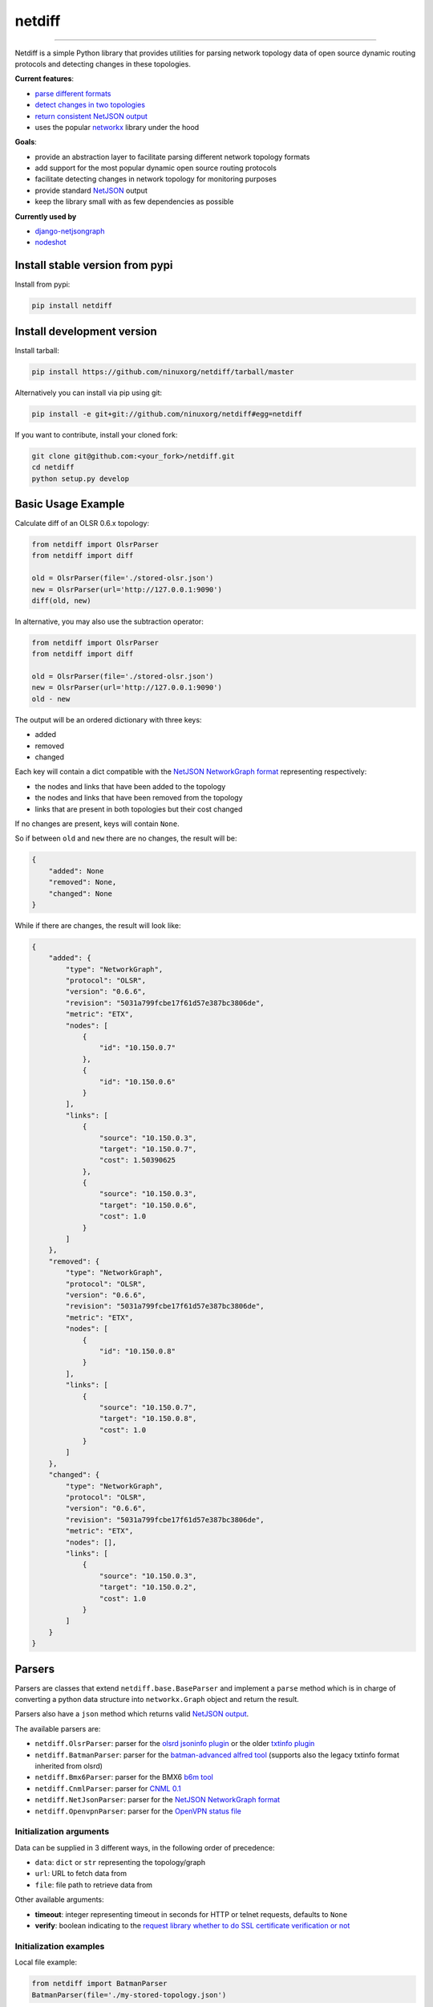netdiff
=======

.. image:: https://travis-ci.org/ninuxorg/netdiff.svg
   :target: https://travis-ci.org/ninuxorg/netdiff

.. image:: https://coveralls.io/repos/ninuxorg/netdiff/badge.svg
  :target: https://coveralls.io/r/ninuxorg/netdiff

.. image:: https://requires.io/github/ninuxorg/netdiff/requirements.svg?branch=master
   :target: https://requires.io/github/ninuxorg/netdiff/requirements/?branch=master
   :alt: Requirements Status

.. image:: https://badge.fury.io/py/netdiff.svg
   :target: http://badge.fury.io/py/netdiff

------------

Netdiff is a simple Python library that provides utilities for parsing network topology
data of open source dynamic routing protocols and detecting changes in these topologies.

**Current features**:

* `parse different formats <https://github.com/ninuxorg/netdiff#parsers>`_
* `detect changes in two topologies <https://github.com/ninuxorg/netdiff#basic-usage-example>`_
* `return consistent NetJSON output <https://github.com/ninuxorg/netdiff#netjson-output>`_
* uses the popular `networkx <https://networkx.github.io/>`_ library under the hood

**Goals**:

* provide an abstraction layer to facilitate parsing different network topology formats
* add support for the most popular dynamic open source routing protocols
* facilitate detecting changes in network topology for monitoring purposes
* provide standard `NetJSON`_ output
* keep the library small with as few dependencies as possible

**Currently used by**

* `django-netjsongraph <https://github.com/interop-dev/django-netjsongraph>`_
* `nodeshot <https://github.com/ninuxorg/nodeshot>`_

Install stable version from pypi
--------------------------------

Install from pypi:

.. code-block:: shell

    pip install netdiff

Install development version
---------------------------

Install tarball:

.. code-block:: shell

    pip install https://github.com/ninuxorg/netdiff/tarball/master

Alternatively you can install via pip using git:

.. code-block:: shell

    pip install -e git+git://github.com/ninuxorg/netdiff#egg=netdiff

If you want to contribute, install your cloned fork:

.. code-block:: shell

    git clone git@github.com:<your_fork>/netdiff.git
    cd netdiff
    python setup.py develop

Basic Usage Example
-------------------

Calculate diff of an OLSR 0.6.x topology:

.. code-block:: python

    from netdiff import OlsrParser
    from netdiff import diff

    old = OlsrParser(file='./stored-olsr.json')
    new = OlsrParser(url='http://127.0.0.1:9090')
    diff(old, new)

In alternative, you may also use the subtraction operator:

.. code-block:: python

    from netdiff import OlsrParser
    from netdiff import diff

    old = OlsrParser(file='./stored-olsr.json')
    new = OlsrParser(url='http://127.0.0.1:9090')
    old - new

The output will be an ordered dictionary with three keys:

* added
* removed
* changed

Each key will contain a dict compatible with the `NetJSON NetworkGraph format`_
representing respectively:

* the nodes and links that have been added to the topology
* the nodes and links that have been removed from the topology
* links that are present in both topologies but their cost changed

If no changes are present, keys will contain ``None``.

So if between ``old`` and ``new`` there are no changes, the result will be:

.. code-block:: python

    {
        "added": None
        "removed": None,
        "changed": None
    }

While if there are changes, the result will look like:

.. code-block:: python

    {
        "added": {
            "type": "NetworkGraph",
            "protocol": "OLSR",
            "version": "0.6.6",
            "revision": "5031a799fcbe17f61d57e387bc3806de",
            "metric": "ETX",
            "nodes": [
                {
                    "id": "10.150.0.7"
                },
                {
                    "id": "10.150.0.6"
                }
            ],
            "links": [
                {
                    "source": "10.150.0.3",
                    "target": "10.150.0.7",
                    "cost": 1.50390625
                },
                {
                    "source": "10.150.0.3",
                    "target": "10.150.0.6",
                    "cost": 1.0
                }
            ]
        },
        "removed": {
            "type": "NetworkGraph",
            "protocol": "OLSR",
            "version": "0.6.6",
            "revision": "5031a799fcbe17f61d57e387bc3806de",
            "metric": "ETX",
            "nodes": [
                {
                    "id": "10.150.0.8"
                }
            ],
            "links": [
                {
                    "source": "10.150.0.7",
                    "target": "10.150.0.8",
                    "cost": 1.0
                }
            ]
        },
        "changed": {
            "type": "NetworkGraph",
            "protocol": "OLSR",
            "version": "0.6.6",
            "revision": "5031a799fcbe17f61d57e387bc3806de",
            "metric": "ETX",
            "nodes": [],
            "links": [
                {
                    "source": "10.150.0.3",
                    "target": "10.150.0.2",
                    "cost": 1.0
                }
            ]
        }
    }

Parsers
-------

Parsers are classes that extend ``netdiff.base.BaseParser`` and implement a ``parse`` method
which is in charge of converting a python data structure into ``networkx.Graph`` object and return the result.

Parsers also have a ``json`` method which returns valid `NetJSON output <https://github.com/ninuxorg/netdiff#netjson-output>`_.

The available parsers are:

* ``netdiff.OlsrParser``: parser for the `olsrd jsoninfo plugin <http://www.olsr.org/?q=jsoninfo_plugin>`_
  or the older `txtinfo plugin <http://www.olsr.org/?q=txtinfo_plugin>`_
* ``netdiff.BatmanParser``: parser for the `batman-advanced alfred tool <http://www.open-mesh.org/projects/open-mesh/wiki/Alfred>`_
  (supports also the legacy txtinfo format inherited from olsrd)
* ``netdiff.Bmx6Parser``: parser for the BMX6 `b6m tool <http://dev.qmp.cat/projects/b6m>`_
* ``netdiff.CnmlParser``: parser for `CNML 0.1 <http://cnml.info/>`_
* ``netdiff.NetJsonParser``: parser for the `NetJSON NetworkGraph format`_
* ``netdiff.OpenvpnParser``: parser for the `OpenVPN status file <https://community.openvpn.net/openvpn/wiki/Openvpn24ManPage>`_

Initialization arguments
~~~~~~~~~~~~~~~~~~~~~~~~

Data can be supplied in 3 different ways, in the following order of precedence:

* ``data``: ``dict`` or ``str`` representing the topology/graph
* ``url``: URL to fetch data from
* ``file``: file path to retrieve data from

Other available arguments:

* **timeout**: integer representing timeout in seconds for HTTP or telnet requests, defaults to ``None``
* **verify**: boolean indicating to the `request library whether to do SSL certificate
  verification or not <http://docs.python-requests.org/en/latest/user/advanced/#ssl-cert-verification>`_

Initialization examples
~~~~~~~~~~~~~~~~~~~~~~~

Local file example:

.. code-block:: python

    from netdiff import BatmanParser
    BatmanParser(file='./my-stored-topology.json')

HTTP example:

.. code-block:: python

    from netdiff import NetJsonParser
    url = 'https://raw.githubusercontent.com/interop-dev/netjson/master/examples/network-graph.json'
    NetJsonParser(url=url)

Telnet example with ``timeout``:

.. code-block:: python

    from netdiff import OlsrParser
    OlsrParser(url='telnet://127.0.1', timeout=5)

HTTPS example with self-signed SSL certificate using ``verify=False``:

.. code-block:: python

    from netdiff import NetJsonParser
    OlsrParser(url='https://myserver.mydomain.com/topology.json', verify=False)

NetJSON output
--------------

Netdiff parsers can return a valid `NetJSON`_ ``NetworkGraph`` object:

.. code-block:: python

    from netdiff import OlsrParser

    olsr = OlsrParser(url='telnet://127.0.0.1:9090')

    # will return a dict
    olsr.json(dict=True)

    # will return a JSON formatted string
    print(olsr.json(indent=4))

Output:

.. code-block:: javascript

    {
        "type": "NetworkGraph",
        "protocol": "OLSR",
        "version": "0.6.6",
        "revision": "5031a799fcbe17f61d57e387bc3806de",
        "metric": "ETX",
        "nodes": [
            {
                "id": "10.150.0.3"
            },
            {
                "id": "10.150.0.2"
            },
            {
                "id": "10.150.0.4"
            }
        ],
        "links": [
            {
                "source": "10.150.0.3",
                "target": "10.150.0.2",
                "cost": 2.4
            },
            {
                "source": "10.150.0.3",
                "target": "10.150.0.4",
                "cost": 1.0
            }
        ]
    }

Exceptions
----------

All the exceptions are subclasses of ``netdiff.exceptions.NetdiffException``.

ConversionException
~~~~~~~~~~~~~~~~~~~

``netdiff.exceptions.ConversionException``

Raised when netdiff can't recognize the format passed to the parser.

Not necessarily an error, should be caught and managed in order to support additional formats.

The data which was retrieved from network/storage can be accessed via the "data" attribute, eg:

.. code-block:: python

    def to_python(self, data):
        try:
            return super(OlsrParser, self).to_python(data)
        except ConversionException as e:
            return self._txtinfo_to_jsoninfo(e.data)

ParserError
~~~~~~~~~~~

``netdiff.exceptions.ParserError``

Raised when the format is recognized but the data is invalid.

NetJsonError
~~~~~~~~~~~~

``netdiff.exceptions.NetJsonError``

Raised when the ``json`` method of ``netdiff.parsers.BaseParser`` does not have enough data
to be compliant with the `NetJSON NetworkGraph format`_ specification.

TopologyRetrievalError
~~~~~~~~~~~~~~~~~~~~~~

``netdiff.exceptions.TopologyRetrievalError``

Raised when it is not possible to retrieve the topology data
(eg: the URL might be temporary unreachable).

Known Issues
------------

ConnectionError: BadStatusLine
~~~~~~~~~~~~~~~~~~~~~~~~~~~~~~

If you get a similar error when performing a request to the `jsoninfo plugin <http://www.olsr.org/?q=jsoninfo_plugin>`_ of
`olsrd <http://www.olsr.org/>`_ (version 0.6 to 0.9) chances are high that http headers are disabled.

To fix it turn on http headers in your olsrd configuration file, eg::

    LoadPlugin "olsrd_jsoninfo.so.0.0"
    {
        PlParam "httpheaders" "yes"   # add this line
        PlParam "Port" "9090"
        PlParam "accept" "0.0.0.0"
    }

Running tests
-------------

Install your forked repo:

.. code-block:: shell

    git clone git://github.com/<your_fork>/netdiff
    cd netdiff/
    python setup.py develop

Install test requirements:

.. code-block:: shell

    pip install -r requirements-test.txt

Run tests with:

.. code-block:: shell

    ./runtests.py

Alternatively, you can use the ``nose`` command (which has a ton of available options):

.. code-block:: shell

    nosetests
    nosetests tests.test_olsr  # run only olsr related tests
    nosetests tests/test_olsr.py  # variant form of the previous command
    nosetests tests.test_olsr:TestOlsrParser  # variant form of the previous command
    nosetests tests.test_olsr:TestOlsrParser.test_parse  # run specific test

See test coverage with:

.. code-block:: shell

    coverage run --source=netdiff runtests.py && coverage report

Contributing
------------

1. Join the `ninux-dev mailing list`_
2. Fork this repo and install it
3. Follow `PEP8, Style Guide for Python Code`_
4. Write code
5. Write tests for your code
6. Ensure all tests pass
7. Ensure test coverage is not under 90%
8. Document your changes
9. Send pull request

.. _PEP8, Style Guide for Python Code: http://www.python.org/dev/peps/pep-0008/
.. _ninux-dev mailing list: http://ml.ninux.org/mailman/listinfo/ninux-dev
.. _NetJSON NetworkGraph format: http://netjson.org/rfc.html#rfc.section.4
.. _NetJSON: http://netjson.org


